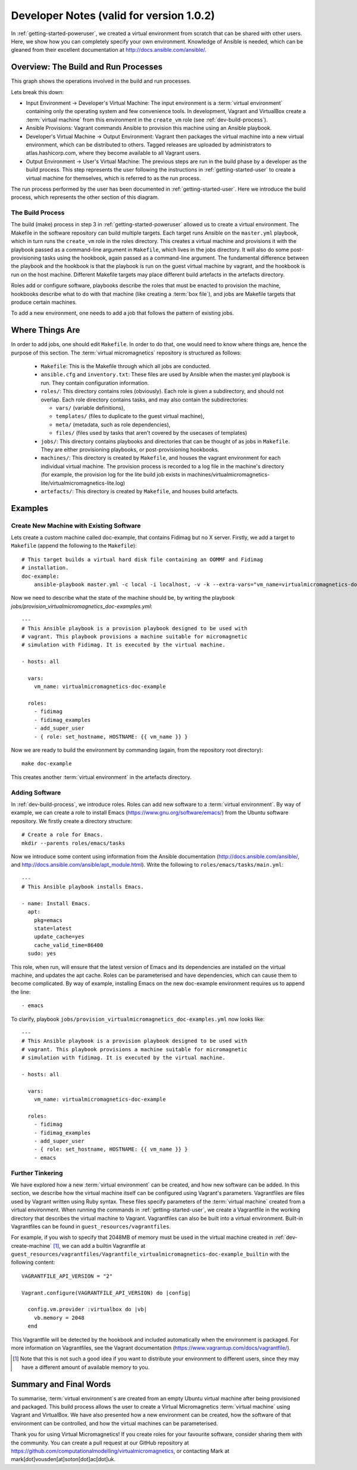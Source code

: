 .. _dev-notes:

Developer Notes (valid for version 1.0.2)
=========================================

In :ref:`getting-started-poweruser`, we created a virtual environment from
scratch that can be shared with other users. Here, we show how you can
completely specify your own environment. Knowledge of Ansible is needed, which
can be gleaned from their excellent documentation at
http://docs.ansible.com/ansible/.

Overview: The Build and Run Processes
-------------------------------------

This graph shows the operations involved in the build and run processes.

.. image:: images/graph.png

Lets break this down:

- Input Environment -> Developer's Virtual Machine: The input environment is a
  :term:`virtual environment` containing only the operating system and few
  convenience tools. In development, Vagrant and VirtualBox create a
  :term:`virtual machine` from this environment in the ``create_vm`` role (see
  :ref:`dev-build-process`).

- Ansible Provisions: Vagrant commands Ansible to provision this machine using
  an Ansible playbook.

- Developer's Virtual Machine -> Output Environment: Vagrant then packages the
  virtual machine into a new virtual environment, which can be distributed to
  others. Tagged releases are uploaded by administrators to
  atlas.hashicorp.com, where they become available to all Vagrant users.

- Output Environment -> User's Virtual Machine: The previous steps are run in
  the build phase by a developer as the build process. This step represents the
  user following the instructions in :ref:`getting-started-user` to create a
  virtual machine for themselves, which is referred to as the run process.

The run process performed by the user has been documented in
:ref:`getting-started-user`. Here we introduce the build process, which
represents the other section of this diagram.

.. _dev-build-process:

The Build Process
~~~~~~~~~~~~~~~~~

The build (make) process in step 3 in :ref:`getting-started-poweruser` allowed
us to create a virtual environment. The Makefile in the software repository can
build multiple targets. Each target runs Ansible on the ``master.yml``
playbook, which in turn runs the ``create_vm`` role in the roles
directory. This creates a virtual machine and provisions it with the playbook
passed as a command-line argument in ``Makefile``, which lives in the jobs
directory. It will also do some post-provisioning tasks using the hookbook,
again passed as a command-line argument. The fundamental difference between the
playbook and the hookbook is that the playbook is run on the guest virtual
machine by vagrant, and the hookbook is run on the host machine. Different
Makefile targets may place different build artefacts in the artefacts
directory.

Roles add or configure software, playbooks describe the roles that must be
enacted to provision the machine, hookbooks describe what to do with that
machine (like creating a :term:`box file`), and jobs are Makefile targets that
produce certain machines.

To add a new environment, one needs to add a job that follows the pattern of
existing jobs.

Where Things Are
----------------

In order to add jobs, one should edit ``Makefile``. In order to do that, one
would need to know where things are, hence the purpose of this section. The
:term:`virtual micromagnetics` repository is structured as follows:

  - ``Makefile``: This is the Makefile through which all jobs are conducted.

  - ``ansible.cfg`` and ``inventory.txt``: These files are used by Ansible when
    the master.yml playbook is run. They contain configuration information.

  - ``roles/``: This directory contains roles (obviously). Each role is given a
    subdirectory, and should not overlap. Each role directory contains tasks,
    and may also contain the subdirectories:

    - ``vars/`` (variable definitions),
    - ``templates/`` (files to duplicate to the guest virtual machine),
    - ``meta/`` (metadata, such as role dependencies),
    - ``files/`` (files used by tasks that aren't covered by the usecases of
      templates)

  - ``jobs/``: This directory contains playbooks and directories that can be
    thought of as jobs in ``Makefile``. They are either provisioning playbooks,
    or post-provisioning hookbooks.

  - ``machines/``: This directory is created by ``Makefile``, and houses the
    vagrant environment for each individual virtual machine. The provision
    process is recorded to a log file in the machine's directory (for example,
    the provision log for the lite build job exists in
    machines/virtualmicromagnetics-lite/virtualmicromagnetics-lite.log)

  - ``artefacts/``: This directory is created by ``Makefile``, and houses build
    artefacts.

Examples
--------

.. _dev-create-machine:

Create New Machine with Existing Software
~~~~~~~~~~~~~~~~~~~~~~~~~~~~~~~~~~~~~~~~~

Lets create a custom machine called doc-example, that contains Fidimag but no X
server. Firstly, we add a target to ``Makefile`` (append the following to the ``Makefile``)::

  # This target builds a virtual hard disk file containing an OOMMF and Fidimag
  # installation.
  doc-example:
      ansible-playbook master.yml -c local -i localhost, -v -k --extra-vars="vm_name=virtualmicromagnetics-doc-example playbook=provision_virtualmicromagnetics_doc-example.yml hookbook=hook.yml extra_resources_dir=guest_resources/"

Now we need to describe what the state of the machine should be, by writing the
playbook `jobs/provision_virtualmicromagnetics_doc-examples.yml`::

  ---
  # This Ansible playbook is a provision playbook designed to be used with
  # vagrant. This playbook provisions a machine suitable for micromagnetic
  # simulation with Fidimag. It is executed by the virtual machine.

  - hosts: all

    vars:
      vm_name: virtualmicromagnetics-doc-example

    roles:
      - fidimag
      - fidimag_examples
      - add_super_user
      - { role: set_hostname, HOSTNAME: {{ vm_name }} }

Now we are ready to build the environment by commanding (again, from the
repository root directory)::

  make doc-example

This creates another :term:`virtual environment` in the artefacts directory.

Adding Software
~~~~~~~~~~~~~~~

In :ref:`dev-build-process`, we introduce roles. Roles can add new software to
a :term:`virtual environment`. By way of example, we can create a role to
install Emacs (https://www.gnu.org/software/emacs/) from the Ubuntu software
repository. We firstly create a directory structure::

  # Create a role for Emacs.
  mkdir --parents roles/emacs/tasks

Now we introduce some content using information from the Ansible documentation
(http://docs.ansible.com/ansible/, and
http://docs.ansible.com/ansible/apt_module.html). Write the following to
``roles/emacs/tasks/main.yml``::

  ---
  # This Ansible playbook installs Emacs.

  - name: Install Emacs.
    apt:
      pkg=emacs
      state=latest
      update_cache=yes
      cache_valid_time=86400
    sudo: yes

This role, when run, will ensure that the latest version of Emacs and its
dependencies are installed on the virtual machine, and updates the apt
cache. Roles can be parameterised and have dependencies, which can cause them
to become complicated. By way of example, installing Emacs on the new
doc-example environment requires us to append the line::

      - emacs

To clarify, playbook ``jobs/provision_virtualmicromagnetics_doc-examples.yml``
now looks like::

  ---
  # This Ansible playbook is a provision playbook designed to be used with
  # vagrant. This playbook provisions a machine suitable for micromagnetic
  # simulation with fidimag. It is executed by the virtual machine.

  - hosts: all

    vars:
      vm_name: virtualmicromagnetics-doc-example

    roles:
      - fidimag
      - fidimag_examples
      - add_super_user
      - { role: set_hostname, HOSTNAME: {{ vm_name }} }
      - emacs

Further Tinkering
~~~~~~~~~~~~~~~~~

We have explored how a new :term:`virtual environment` can be created, and how
new software can be added. In this section, we describe how the virtual machine
itself can be configured using Vagrant's parameters. Vagrantfiles are files
used by Vagrant written using Ruby syntax. These files specify parameters of
the :term:`virtual machine` created from a virtual environment. When running
the commands in :ref:`getting-started-user`, we create a Vagrantfile in the
working directory that describes the virtual machine to Vagrant. Vagrantfiles
can also be built into a virtual environment. Built-in Vagrantfiles can be
found in ``guest_resources/vagrantfiles``.

For example, if you wish to specify that 2048MB of memory must be used in the
virtual machine created in :ref:`dev-create-machine` [#]_, we can add a builtin
Vagrantfile at
``guest_resources/vagrantfiles/Vagrantfile_virtualmicromagnetics-doc-example_builtin``
with the following content::

  VAGRANTFILE_API_VERSION = "2"

  Vagrant.configure(VAGRANTFILE_API_VERSION) do |config|

    config.vm.provider :virtualbox do |vb|
      vb.memory = 2048
    end

This Vagrantfile will be detected by the hookbook and included automatically
when the environment is packaged. For more information on Vagrantfiles, see the
Vagrant documentation (https://www.vagrantup.com/docs/vagrantfile/).

.. [#] Note that this is not such a good idea if you want to distribute your
   environment to different users, since they may have a different amount of
   available memory to you.

Summary and Final Words
-----------------------

To summarise, :term:`virtual environment`\s are created from an empty Ubuntu
virtual machine after being provisioned and packaged. This build process allows
the user to create a Virtual Micromagnetics :term:`virtual machine` using
Vagrant and VirtualBox. We have also presented how a new environment can be
created, how the software of that environment can be controlled, and how the
virtual machines can be parameterised.

Thank you for using Virtual Micromagnetics! If you create roles for your
favourite software, consider sharing them with the community. You can create a
pull request at our GitHub repository at
https://github.com/computationalmodelling/virtualmicromagnetics, or
contacting Mark at mark[dot]vousden[at]soton[dot]ac[dot]uk.
